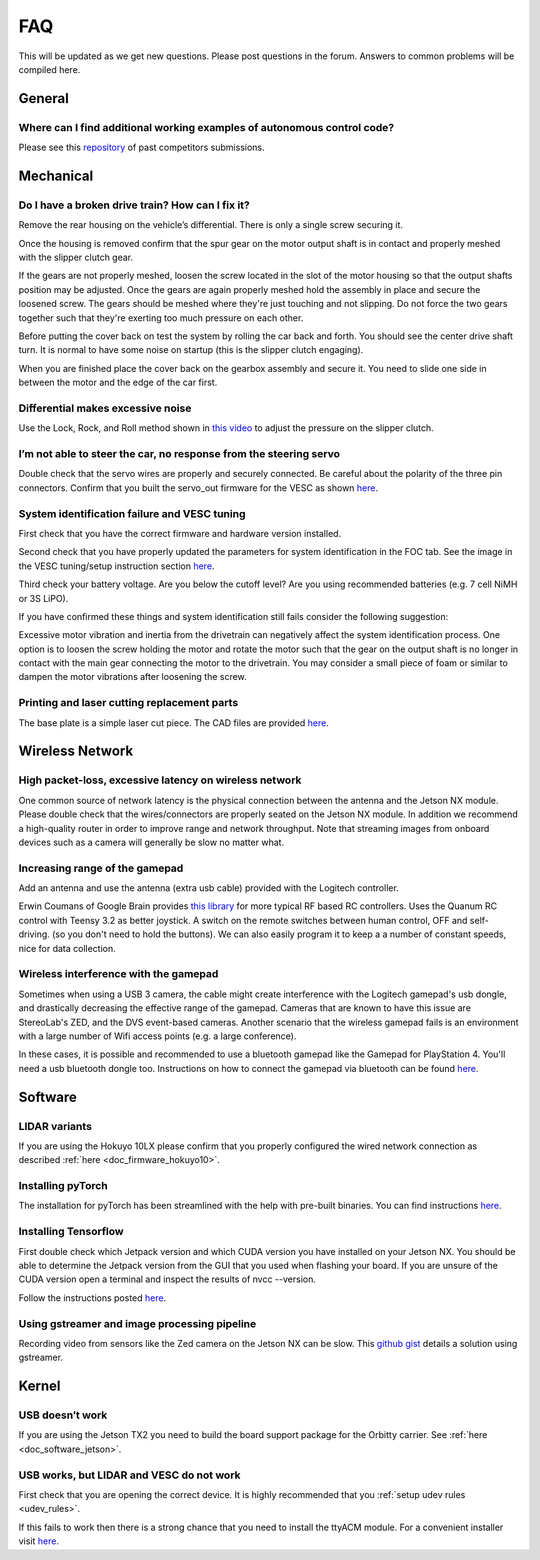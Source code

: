 .. meta::
    :keywords: FAQ

.. _doc_faq:

FAQ
==========================
This will be updated as we get new questions. Please post questions in the forum. Answers to common problems will be compiled here.

General
----------------
Where can I find additional working examples of autonomous control code?
^^^^^^^^^^^^^^^^^^^^^^^^^^^^^^^^^^^^^^^^^^^^^^^^^^^^^^^^^^^^^^^^^^^^^^^^^^^^^
Please see this `repository <https://github.com/f1tenth/F110CPSWeek2018>`_ of past competitors submissions.

Mechanical
----------------
Do I have a broken drive train? How can I fix it?
^^^^^^^^^^^^^^^^^^^^^^^^^^^^^^^^^^^^^^^^^^^^^^^^^^^^^^
Remove the rear housing on the vehicle’s differential. There is only a single screw securing it.

Once the housing is removed confirm that the spur gear on the motor output shaft is in contact and properly meshed with the slipper clutch gear.

If the gears are not properly meshed, loosen the screw located in the slot of the motor housing so that the output shafts position may be adjusted. Once the gears are again properly meshed hold the assembly in place and secure the loosened screw. The gears should be meshed where they're just touching and not slipping. Do not force the two gears together such that they're exerting too much pressure on each other.

Before putting the cover back on test the system by rolling the car back and forth. You should see the center drive shaft turn. It is normal to have some noise on startup (this is the slipper clutch engaging).

When you are finished place the cover back on the gearbox assembly and secure it. You need to slide one side in between the motor and the edge of the car first.

Differential makes excessive noise
^^^^^^^^^^^^^^^^^^^^^^^^^^^^^^^^^^^^^^^^^^^^^^^^^^^^^^
Use the ​Lock, Rock, and Roll​ method shown in `this video <https://youtu.be/C2iw9A7O_xk>`_ to adjust the pressure on the slipper clutch​.

I’m not able to steer the car, no response from the steering servo
^^^^^^^^^^^^^^^^^^^^^^^^^^^^^^^^^^^^^^^^^^^^^^^^^^^^^^^^^^^^^^^^^^^^^^
Double check that the servo wires are properly and securely connected. Be careful about the polarity of the three pin connectors. Confirm that you built the servo_out firmware for the VESC as shown `here <firmware/firmware_vesc.html#updating-the-firmware-on-the-vesc>`_.

System identification failure and VESC tuning
^^^^^^^^^^^^^^^^^^^^^^^^^^^^^^^^^^^^^^^^^^^^^^^^^^^^^^^^^^^^
First check that you have the correct firmware and hardware version installed.

Second check that you have properly updated the parameters for system identification in the FOC tab. See the image in the VESC tuning/setup instruction section `here <firmware/firmware_vesc.html#detecting-and-calculating-motor-parameters>`_.

Third check your battery voltage. Are you below the cutoff level? Are you using recommended batteries (e.g. 7 cell NiMH or 3S LiPO).

If you have confirmed these things and system identification still fails consider the following suggestion:

Excessive motor vibration and inertia from the drivetrain can negatively affect the system identification process. One option is to loosen the screw holding the motor and rotate the motor such that the gear on the output shaft is no longer in contact with the main gear connecting the motor to the drivetrain. You may consider a small piece of foam or similar to dampen the motor vibrations after loosening the screw.

Printing and laser cutting replacement parts
^^^^^^^^^^^^^^^^^^^^^^^^^^^^^^^^^^^^^^^^^^^^^^^^^^^^^^^^^^^^
The base plate is a simple laser cut piece. The CAD files are provided `here <https://drive.google.com/drive/u/1/folders/1o3jRww0UwfmjTBDACD8qu7SDabRzpr5g>`_.

Wireless Network
--------------------------------
High packet-loss, excessive latency on wireless network
^^^^^^^^^^^^^^^^^^^^^^^^^^^^^^^^^^^^^^^^^^^^^^^^^^^^^^^^^^^^^^
One common source of network latency is the physical connection between the antenna and the Jetson NX module. Please double check that the wires/connectors are properly seated on the Jetson NX module. In addition we recommend a high-quality router in order to improve range and network throughput. Note that streaming images from onboard devices such as a camera will generally be slow no matter what.

Increasing range of the gamepad
^^^^^^^^^^^^^^^^^^^^^^^^^^^^^^^^^^^^^
Add an antenna and use the antenna (extra usb cable) provided with the Logitech controller.

Erwin Coumans of Google Brain provides `this library <https://github.com/erwincoumans/RC-Receiver-Interface>`_ for more typical RF based RC controllers. Uses the Quanum RC control with Teensy 3.2 as better joystick. A switch on the remote switches between human control, OFF and self-driving. (so you don't need to hold the buttons). We can also easily program it to keep a a number of constant speeds, nice for data collection.

Wireless interference with the gamepad
^^^^^^^^^^^^^^^^^^^^^^^^^^^^^^^^^^^^^^^^^^^
Sometimes when using a USB 3 camera, the cable might create interference with the Logitech gamepad's usb dongle, and drastically decreasing the effective range of the gamepad. Cameras that are known to have this issue are StereoLab's ZED, and the DVS event-based cameras. Another scenario that the wireless gamepad fails is an environment with a large number of Wifi access points (e.g. a large conference).

In these cases, it is possible and recommended to use a bluetooth gamepad like the Gamepad for PlayStation 4. You'll need a usb bluetooth dongle too. Instructions on how to connect the gamepad via bluetooth can be found `here <https://youtu.be/v_neNpfQ38Q?t=386>`_.

Software
----------------
LIDAR variants
^^^^^^^^^^^^^^^^
If you are using the Hokuyo 10LX please confirm that you properly configured the wired network connection as described :ref:`here <doc_firmware_hokuyo10>`.

Installing pyTorch
^^^^^^^^^^^^^^^^^^^
The installation for pyTorch has been streamlined with the help with pre-built binaries. You can find instructions `here <https://forums.developer.nvidia.com/t/pytorch-for-jetson-nano-version-1-4-0-now-available/72048>`_.

.. #. Make sure that you system path includes CUDNN

.. .. code-block:: bash

..    $ sudo python -c 'import os; print(os.getenv("CUDNN_LIB_DIR"))'

.. #. Trun sample bash script to install pyTorch. You have to build from source because pyTorch does not have any arm64 binaries (due to its use of anaconda).

.. .. code-block:: bash

..    #!/usr/bin/env bash
..    # install jetson-utils prerequisites
..    sudo apt-get update
..    sudo apt-get install libglew-dev glew-utils libgstreamer1.0-dev
..    libgstreamer-plugins-base1.0-dev libglib2.0-dev
..    sudo apt-get install python-pip
..    sudo apt-get install python-tk python-gi-cairo
..    sudo apt-get install libfreetype6-dev

..    # upgrade pip
..    pip --version
..    pip install --upgrade pip==9.0.1
..    pip --version

..    sudo pip install matplotlib
..    sudo pip install pyglet==1.3.1      # lock pyglet for patch

..    sudo sed -i 's/_have_getprocaddress = True/_have_getprocaddress =
..    False/' /usr/local/lib/python2.7/dist-packages/pyglet/gl/lib_glx.py

..    # setproctitle extension used by A3G
..    sudo pip install setproctitle

..    # install numpy
..    sudo pip install numpy

..    # clone pyTorch repo
..    git clone https://github.com/pytorch/pytorch
..    cd pytorch
..    git tag
..    git checkout v0.3.0
..    git branch
..    git submodule update --init

..    # install prereqs
..    sudo pip install -U setuptools
..    sudo pip install -r requirements.txt

..    # Develop Mode:
..    python setup.py build_deps
..    sudo python setup.py develop

..    cd torch
..    ln -s _C.so lib_C.so
..    cd lib
..    ln -s libATen.so.1 libATen.so
..    cd ../ ../

..    git clone https://github.com/pytorch/vision
..    cd vision
..    sudo python setup.py install

.. #. Run these commands to test

.. .. code-block::  bash

..    python # Open a REPL
..    import torch
..    torch.backends.cudnn.is_acceptable(torch.cuda.FloatTensor(1))
..    # if this returns true you are ready to go!

.. Additional Resources
.. """"""""""""""""""""""""
.. See the following pages:

.. * `https://github.com/dusty-nv/jetson-reinforcement <https://github.com/dusty-nv/jetson-reinforcement>`_
.. * `https://github.com/andrewadare/jetson-tx2-pytorch <https://github.com/andrewadare/jetson-tx2-pytorch>`_

Installing Tensorflow
^^^^^^^^^^^^^^^^^^^^^^^^^^^^^^^^^^^^^^
First double check which Jetpack version and which CUDA version you have installed on your Jetson NX. You should be able to determine the Jetpack version from the GUI that you used when flashing your board. If you are unsure of the CUDA version open a terminal and inspect the results of nvcc --version.

Follow the instructions posted `here <https://docs.nvidia.com/deeplearning/frameworks/install-tf-jetson-platform/index.html>`_.

.. Updated wheel files available here:

..    A quick google search will likely yield your desired variant. Here are some alternate options for convenience. Add the wheel files to the appropriate installTensoFlowJetsonTX directory and proceed.

..    * `Tensorflow Version 1.1 with JetPack 3.3 <https://forums.developer.nvidia.com/t/tensorflow-1-11-0-wheel-with-jetpack-3-3/59376>`_
..    * `Tensorflow Version 1.6 with JetPack 3.1 or 3.2 <https://github.com/openzeka/Tensorflow-for-Jetson-TX2>`_

Using gstreamer and image processing pipeline
^^^^^^^^^^^^^^^^^^^^^^^^^^^^^^^^^^^^^^^^^^^^^^^^^^
Recording video from sensors like the Zed camera on the Jetson NX can be slow. This `github gist <https://gist.github.com/schen2315/d05027bae32fe160f306b59663ad2dae>`_ details a solution using gstreamer.

Kernel
----------------
USB doesn’t work
^^^^^^^^^^^^^^^^^^^^^^^^^^^^^^^^
If you are using the Jetson TX2 you need to build the board support package for the Orbitty carrier. See :ref:`here <doc_software_jetson>`.

USB works, but LIDAR and VESC do not work
^^^^^^^^^^^^^^^^^^^^^^^^^^^^^^^^^^^^^^^^^^^^^^^^
First check that you are opening the correct device. It is highly recommended that you :ref:`setup udev rules <udev_rules>`.

If this fails to work then there is a strong chance that you need to install the ttyACM module. For a convenient installer visit `here <https://github.com/jetsonhacks/installACMModule>`_.
